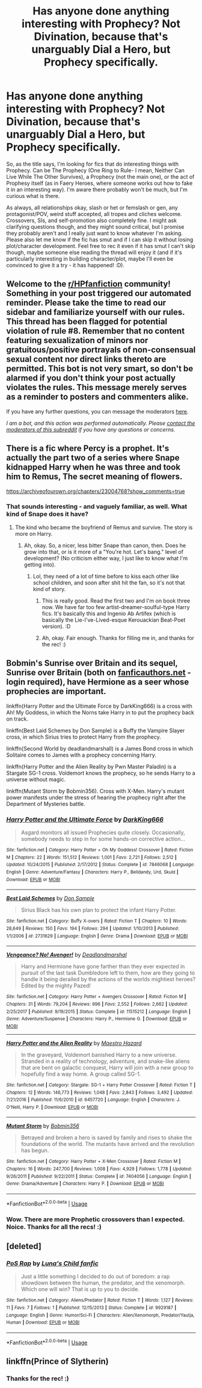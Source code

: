 #+TITLE: Has anyone done anything interesting with Prophecy? Not Divination, because that's unarguably Dial a Hero, but Prophecy specifically.

* Has anyone done anything interesting with Prophecy? Not Divination, because that's unarguably Dial a Hero, but Prophecy specifically.
:PROPERTIES:
:Author: Avalon1632
:Score: 1
:DateUnix: 1593723267.0
:DateShort: 2020-Jul-03
:FlairText: Request
:END:
So, as the title says, I'm looking for fics that do interesting things with Prophecy. Can be The Prophecy (One Ring to Rule- I mean, Neither Can Live While The Other Survives), a Prophecy (not the main one), or the act of Prophesy itself (as in Faery Heroes, where someone works out how to fake it in an interesting way). I'm aware there probably won't be much, but I'm curious what is there.

As always, all relationships okay, slash or het or femslash or gen, any protagonist/POV, weird stuff accepted, all tropes and cliches welcome. Crossovers, SIs, and self-promotion also completely fine. I might ask clarifying questions though, and they might sound critical, but I promise they probably aren't and I really just want to know whatever I'm asking. Please also let me know if the fic has smut and if I can skip it without losing plot/character development. Feel free to rec it even if it has smut I can't skip though, maybe someone else reading the thread will enjoy it (and if it's particularly interesting in building character/plot, maybe I'll even be convinced to give it a try - it has happened! :D).


** Welcome to the [[/r/HPfanfiction][r/HPfanfiction]] community! Something in your post triggered our automated reminder. Please take the time to read our sidebar and familiarize yourself with our rules. This thread has been flagged for potential violation of rule #8. Remember that no content featuring sexualization of minors nor gratuitous/positive portrayals of non-consensual sexual content nor direct links thereto are permitted. This bot is not very smart, so don't be alarmed if you don't think your post actually violates the rules. This message merely serves as a reminder to posters and commenters alike.

If you have any further questions, you can message the moderators [[https://www.reddit.com/message/compose?to=%2Fr%2FHPfanfiction][here]].

/I am a bot, and this action was performed automatically. Please [[/message/compose/?to=/r/HPfanfiction][contact the moderators of this subreddit]] if you have any questions or concerns./
:PROPERTIES:
:Author: AutoModerator
:Score: 1
:DateUnix: 1593723268.0
:DateShort: 2020-Jul-03
:END:


** There is a fic where Percy is a prophet. It's actually the part two of a series where Snape kidnapped Harry when he was three and took him to Remus, The secret meaning of flowers.

[[https://archiveofourown.org/chapters/23004768?show_comments=true]]
:PROPERTIES:
:Author: fra080389
:Score: 2
:DateUnix: 1593728228.0
:DateShort: 2020-Jul-03
:END:

*** That sounds interesting - and vaguely familiar, as well. What kind of Snape does it have?
:PROPERTIES:
:Author: Avalon1632
:Score: 1
:DateUnix: 1593775148.0
:DateShort: 2020-Jul-03
:END:

**** The kind who became the boyfriend of Remus and survive. The story is more on Harry.
:PROPERTIES:
:Author: fra080389
:Score: 1
:DateUnix: 1593775198.0
:DateShort: 2020-Jul-03
:END:

***** Ah, okay. So, a nicer, less bitter Snape than canon, then. Does he grow into that, or is it more of a "You're hot. Let's bang." level of development? (No criticism either way, I just like to know what I'm getting into).
:PROPERTIES:
:Author: Avalon1632
:Score: 1
:DateUnix: 1593775971.0
:DateShort: 2020-Jul-03
:END:

****** Lol, they need of a lot of time before to kiss each other like school children, and soon after shit hit the fan, so it's not that kind of story.
:PROPERTIES:
:Author: fra080389
:Score: 1
:DateUnix: 1593779393.0
:DateShort: 2020-Jul-03
:END:

******* This is really good. Read the first two and I'm on book three now. We have far too few artist-dreamer-soulful-type Harry fics. It's basically this and Ingenio Ab Artifex (which is basically the Lie-I've-Lived-esque Kerouackian Beat-Poet version). :D
:PROPERTIES:
:Author: Avalon1632
:Score: 2
:DateUnix: 1594028210.0
:DateShort: 2020-Jul-06
:END:


******* Ah, okay. Fair enough. Thanks for filling me in, and thanks for the rec! :)
:PROPERTIES:
:Author: Avalon1632
:Score: 1
:DateUnix: 1593784474.0
:DateShort: 2020-Jul-03
:END:


** Bobmin's Sunrise over Britain and its sequel, Sunrise over Britain (both on [[https://fanficauthors.net][fanficauthors.net]] - login required), have Hermione as a seer whose prophecies are important.

linkffn(Harry Potter and the Ultimate Force by DarkKing666) is a cross with Ah! My Goddess, in which the Norns take Harry in to put the prophecy back on track.

linkffn(Best Laid Schemes by Don Sample) is a Buffy the Vampire Slayer cross, in which Sirius tries to protect Harry from the prophecy.

linkffn(Second World by deadlandmarshall) is a James Bond cross in which Solitaire comes to James with a prophecy concerning Harry.

linkffn(Harry Potter and the Alien Reality by Pwn Master Paladin) is a Stargate SG-1 cross. Voldemort knows the prophecy, so he sends Harry to a universe without magic.

linkffn(Mutant Storm by Bobmin356). Cross with X-Men. Harry's mutant power manifests under the stress of hearing the prophecy right after the Department of Mysteries battle.
:PROPERTIES:
:Author: steve_wheeler
:Score: 2
:DateUnix: 1593984668.0
:DateShort: 2020-Jul-06
:END:

*** [[https://www.fanfiction.net/s/7846068/1/][*/Harry Potter and the Ultimate Force/*]] by [[https://www.fanfiction.net/u/2214503/DarkKing666][/DarkKing666/]]

#+begin_quote
  Asgard monitors all issued Prophecies quite closely. Occasionally, somebody needs to step in for some hands-on corrective action...
#+end_quote

^{/Site/:} ^{fanfiction.net} ^{*|*} ^{/Category/:} ^{Harry} ^{Potter} ^{+} ^{Oh} ^{My} ^{Goddess!} ^{Crossover} ^{*|*} ^{/Rated/:} ^{Fiction} ^{M} ^{*|*} ^{/Chapters/:} ^{22} ^{*|*} ^{/Words/:} ^{151,512} ^{*|*} ^{/Reviews/:} ^{1,001} ^{*|*} ^{/Favs/:} ^{2,721} ^{*|*} ^{/Follows/:} ^{2,512} ^{*|*} ^{/Updated/:} ^{10/24/2015} ^{*|*} ^{/Published/:} ^{2/17/2012} ^{*|*} ^{/Status/:} ^{Complete} ^{*|*} ^{/id/:} ^{7846068} ^{*|*} ^{/Language/:} ^{English} ^{*|*} ^{/Genre/:} ^{Adventure/Fantasy} ^{*|*} ^{/Characters/:} ^{Harry} ^{P.,} ^{Belldandy,} ^{Urd,} ^{Skuld} ^{*|*} ^{/Download/:} ^{[[http://www.ff2ebook.com/old/ffn-bot/index.php?id=7846068&source=ff&filetype=epub][EPUB]]} ^{or} ^{[[http://www.ff2ebook.com/old/ffn-bot/index.php?id=7846068&source=ff&filetype=mobi][MOBI]]}

--------------

[[https://www.fanfiction.net/s/2731629/1/][*/Best Laid Schemes/*]] by [[https://www.fanfiction.net/u/397973/Don-Sample][/Don Sample/]]

#+begin_quote
  Sirius Black has his own plan to protect the infant Harry Potter.
#+end_quote

^{/Site/:} ^{fanfiction.net} ^{*|*} ^{/Category/:} ^{Buffy} ^{X-overs} ^{*|*} ^{/Rated/:} ^{Fiction} ^{T} ^{*|*} ^{/Chapters/:} ^{10} ^{*|*} ^{/Words/:} ^{28,649} ^{*|*} ^{/Reviews/:} ^{150} ^{*|*} ^{/Favs/:} ^{194} ^{*|*} ^{/Follows/:} ^{294} ^{*|*} ^{/Updated/:} ^{1/10/2013} ^{*|*} ^{/Published/:} ^{1/1/2006} ^{*|*} ^{/id/:} ^{2731629} ^{*|*} ^{/Language/:} ^{English} ^{*|*} ^{/Genre/:} ^{Drama} ^{*|*} ^{/Download/:} ^{[[http://www.ff2ebook.com/old/ffn-bot/index.php?id=2731629&source=ff&filetype=epub][EPUB]]} ^{or} ^{[[http://www.ff2ebook.com/old/ffn-bot/index.php?id=2731629&source=ff&filetype=mobi][MOBI]]}

--------------

[[https://www.fanfiction.net/s/11515212/1/][*/Vengeance? No! Avenger!/*]] by [[https://www.fanfiction.net/u/3868178/Deadlandmarshal][/Deadlandmarshal/]]

#+begin_quote
  Harry and Hermione have gone farther than they ever expected in pursuit of the last task Dumbledore left to them, how are they going to handle it being derailed by the actions of the worlds mightiest heroes? Edited by the mighty Pazed!
#+end_quote

^{/Site/:} ^{fanfiction.net} ^{*|*} ^{/Category/:} ^{Harry} ^{Potter} ^{+} ^{Avengers} ^{Crossover} ^{*|*} ^{/Rated/:} ^{Fiction} ^{M} ^{*|*} ^{/Chapters/:} ^{31} ^{*|*} ^{/Words/:} ^{79,204} ^{*|*} ^{/Reviews/:} ^{996} ^{*|*} ^{/Favs/:} ^{2,552} ^{*|*} ^{/Follows/:} ^{2,662} ^{*|*} ^{/Updated/:} ^{2/25/2017} ^{*|*} ^{/Published/:} ^{9/19/2015} ^{*|*} ^{/Status/:} ^{Complete} ^{*|*} ^{/id/:} ^{11515212} ^{*|*} ^{/Language/:} ^{English} ^{*|*} ^{/Genre/:} ^{Adventure/Suspense} ^{*|*} ^{/Characters/:} ^{Harry} ^{P.,} ^{Hermione} ^{G.} ^{*|*} ^{/Download/:} ^{[[http://www.ff2ebook.com/old/ffn-bot/index.php?id=11515212&source=ff&filetype=epub][EPUB]]} ^{or} ^{[[http://www.ff2ebook.com/old/ffn-bot/index.php?id=11515212&source=ff&filetype=mobi][MOBI]]}

--------------

[[https://www.fanfiction.net/s/6457720/1/][*/Harry Potter and the Alien Reality/*]] by [[https://www.fanfiction.net/u/896756/Maestro-Hazard][/Maestro Hazard/]]

#+begin_quote
  In the graveyard, Voldemort banished Harry to a new universe. Stranded in a reality of technology, adventure, and snake-like aliens that are bent on galactic conquest, Harry will join with a new group to hopefully find a way home. A group called SG-1.
#+end_quote

^{/Site/:} ^{fanfiction.net} ^{*|*} ^{/Category/:} ^{Stargate:} ^{SG-1} ^{+} ^{Harry} ^{Potter} ^{Crossover} ^{*|*} ^{/Rated/:} ^{Fiction} ^{T} ^{*|*} ^{/Chapters/:} ^{12} ^{*|*} ^{/Words/:} ^{146,773} ^{*|*} ^{/Reviews/:} ^{1,048} ^{*|*} ^{/Favs/:} ^{2,843} ^{*|*} ^{/Follows/:} ^{3,492} ^{*|*} ^{/Updated/:} ^{7/21/2016} ^{*|*} ^{/Published/:} ^{11/6/2010} ^{*|*} ^{/id/:} ^{6457720} ^{*|*} ^{/Language/:} ^{English} ^{*|*} ^{/Characters/:} ^{J.} ^{O'Neill,} ^{Harry} ^{P.} ^{*|*} ^{/Download/:} ^{[[http://www.ff2ebook.com/old/ffn-bot/index.php?id=6457720&source=ff&filetype=epub][EPUB]]} ^{or} ^{[[http://www.ff2ebook.com/old/ffn-bot/index.php?id=6457720&source=ff&filetype=mobi][MOBI]]}

--------------

[[https://www.fanfiction.net/s/7404056/1/][*/Mutant Storm/*]] by [[https://www.fanfiction.net/u/777540/Bobmin356][/Bobmin356/]]

#+begin_quote
  Betrayed and broken a hero is saved by family and rises to shake the foundations of the world. The mutants have arrived and the revolution has begun.
#+end_quote

^{/Site/:} ^{fanfiction.net} ^{*|*} ^{/Category/:} ^{Harry} ^{Potter} ^{+} ^{X-Men} ^{Crossover} ^{*|*} ^{/Rated/:} ^{Fiction} ^{M} ^{*|*} ^{/Chapters/:} ^{16} ^{*|*} ^{/Words/:} ^{247,700} ^{*|*} ^{/Reviews/:} ^{1,008} ^{*|*} ^{/Favs/:} ^{4,929} ^{*|*} ^{/Follows/:} ^{1,778} ^{*|*} ^{/Updated/:} ^{9/26/2011} ^{*|*} ^{/Published/:} ^{9/22/2011} ^{*|*} ^{/Status/:} ^{Complete} ^{*|*} ^{/id/:} ^{7404056} ^{*|*} ^{/Language/:} ^{English} ^{*|*} ^{/Genre/:} ^{Drama/Adventure} ^{*|*} ^{/Characters/:} ^{Harry} ^{P.} ^{*|*} ^{/Download/:} ^{[[http://www.ff2ebook.com/old/ffn-bot/index.php?id=7404056&source=ff&filetype=epub][EPUB]]} ^{or} ^{[[http://www.ff2ebook.com/old/ffn-bot/index.php?id=7404056&source=ff&filetype=mobi][MOBI]]}

--------------

*FanfictionBot*^{2.0.0-beta} | [[https://github.com/tusing/reddit-ffn-bot/wiki/Usage][Usage]]
:PROPERTIES:
:Author: FanfictionBot
:Score: 1
:DateUnix: 1593984690.0
:DateShort: 2020-Jul-06
:END:


*** Wow. There are more Prophetic crossovers than I expected. Noice. Thanks for all the recs! :)
:PROPERTIES:
:Author: Avalon1632
:Score: 1
:DateUnix: 1594028060.0
:DateShort: 2020-Jul-06
:END:


** [deleted]
:PROPERTIES:
:Score: 1
:DateUnix: 1593736147.0
:DateShort: 2020-Jul-03
:END:

*** [[https://www.fanfiction.net/s/9929187/1/][*/PoS Rap/*]] by [[https://www.fanfiction.net/u/5375212/Luna-s-Child-fanfic][/Luna's Child fanfic/]]

#+begin_quote
  Just a little something I decided to do out of boredom: a rap showdown between the human, the predator, and the xenomorph. Which one will win? That is up to you to decide.
#+end_quote

^{/Site/:} ^{fanfiction.net} ^{*|*} ^{/Category/:} ^{Aliens/Predator} ^{*|*} ^{/Rated/:} ^{Fiction} ^{T} ^{*|*} ^{/Words/:} ^{1,127} ^{*|*} ^{/Reviews/:} ^{11} ^{*|*} ^{/Favs/:} ^{7} ^{*|*} ^{/Follows/:} ^{1} ^{*|*} ^{/Published/:} ^{12/15/2013} ^{*|*} ^{/Status/:} ^{Complete} ^{*|*} ^{/id/:} ^{9929187} ^{*|*} ^{/Language/:} ^{English} ^{*|*} ^{/Genre/:} ^{Humor/Sci-Fi} ^{*|*} ^{/Characters/:} ^{Alien/Xenomorph,} ^{Predator/Yautja,} ^{Human} ^{*|*} ^{/Download/:} ^{[[http://www.ff2ebook.com/old/ffn-bot/index.php?id=9929187&source=ff&filetype=epub][EPUB]]} ^{or} ^{[[http://www.ff2ebook.com/old/ffn-bot/index.php?id=9929187&source=ff&filetype=mobi][MOBI]]}

--------------

*FanfictionBot*^{2.0.0-beta} | [[https://github.com/tusing/reddit-ffn-bot/wiki/Usage][Usage]]
:PROPERTIES:
:Author: FanfictionBot
:Score: 1
:DateUnix: 1593736166.0
:DateShort: 2020-Jul-03
:END:


** linkffn(Prince of Slytherin)
:PROPERTIES:
:Author: alamptr
:Score: 1
:DateUnix: 1593736284.0
:DateShort: 2020-Jul-03
:END:

*** Thanks for the rec! :)
:PROPERTIES:
:Author: Avalon1632
:Score: 1
:DateUnix: 1593775056.0
:DateShort: 2020-Jul-03
:END:
